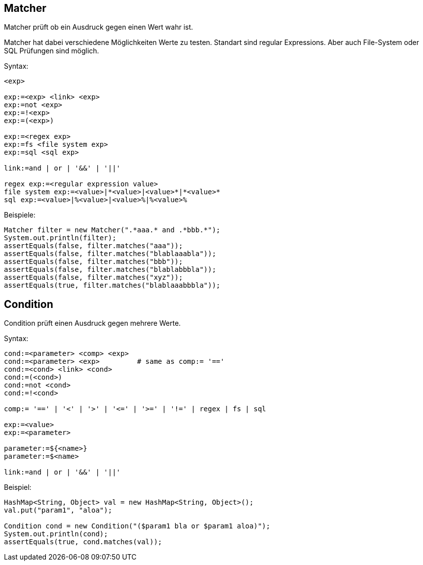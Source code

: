 

== Matcher

Matcher prüft ob ein Ausdruck gegen einen Wert wahr ist.

Matcher hat dabei verschiedene Möglichkeiten Werte zu testen. Standart
sind regular Expressions. Aber auch File-System oder SQL Prüfungen 
sind möglich.

Syntax:

----
<exp>

exp:=<exp> <link> <exp>
exp:=not <exp>
exp:=!<exp>
exp:=(<exp>)

exp:=<regex exp>
exp:=fs <file system exp>
exp:=sql <sql exp>

link:=and | or | '&&' | '||'

regex exp:=<regular expression value>
file system exp:=<value>|*<value>|<value>*|*<value>*
sql exp:=<value>|%<value>|<value>%|%<value>%
----

Beispiele:

[java]
----
Matcher filter = new Matcher(".*aaa.* and .*bbb.*");
System.out.println(filter);
assertEquals(false, filter.matches("aaa"));
assertEquals(false, filter.matches("blablaaabla"));
assertEquals(false, filter.matches("bbb"));
assertEquals(false, filter.matches("blablabbbla"));
assertEquals(false, filter.matches("xyz"));
assertEquals(true, filter.matches("blablaaabbbla"));
----

== Condition

Condition prüft einen Ausdruck gegen mehrere Werte.

Syntax:

----
cond:=<parameter> <comp> <exp>
cond:=<parameter> <exp>         # same as comp:= '=='
cond:=<cond> <link> <cond>
cond:=(<cond>)
cond:=not <cond>
cond:=!<cond>

comp:= '==' | '<' | '>' | '<=' | '>=' | '!=' | regex | fs | sql

exp:=<value>
exp:=<parameter>

parameter:=${<name>}
parameter:=$<name>

link:=and | or | '&&' | '||'
----

Beispiel:

[java]
----
HashMap<String, Object> val = new HashMap<String, Object>();
val.put("param1", "aloa");

Condition cond = new Condition("($param1 bla or $param1 aloa)");
System.out.println(cond);
assertEquals(true, cond.matches(val));
----

